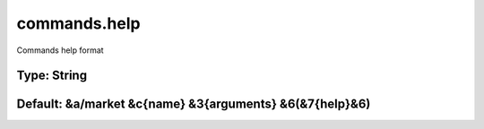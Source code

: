 =============
commands.help
=============

Commands help format

Type: String
~~~~~~~~~~~~
Default: **&a/market &c{name} &3{arguments} &6(&7{help}&6)**
~~~~~~~~~~~~~~~~~~~~~~~~~~~~~~~~~~~~~~~~~~~~~~~~~~~~~~~~~~~~
